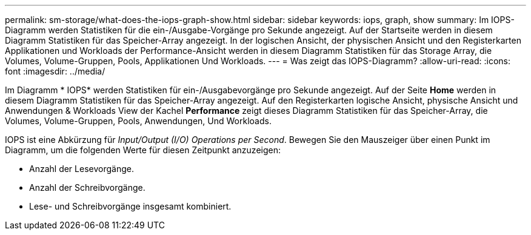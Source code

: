 ---
permalink: sm-storage/what-does-the-iops-graph-show.html 
sidebar: sidebar 
keywords: iops, graph, show 
summary: Im IOPS-Diagramm werden Statistiken für die ein-/Ausgabe-Vorgänge pro Sekunde angezeigt. Auf der Startseite werden in diesem Diagramm Statistiken für das Speicher-Array angezeigt. In der logischen Ansicht, der physischen Ansicht und den Registerkarten Applikationen und Workloads der Performance-Ansicht werden in diesem Diagramm Statistiken für das Storage Array, die Volumes, Volume-Gruppen, Pools, Applikationen Und Workloads. 
---
= Was zeigt das IOPS-Diagramm?
:allow-uri-read: 
:icons: font
:imagesdir: ../media/


[role="lead"]
Im Diagramm * IOPS* werden Statistiken für ein-/Ausgabevorgänge pro Sekunde angezeigt. Auf der Seite *Home* werden in diesem Diagramm Statistiken für das Speicher-Array angezeigt. Auf den Registerkarten logische Ansicht, physische Ansicht und Anwendungen & Workloads View der Kachel *Performance* zeigt dieses Diagramm Statistiken für das Speicher-Array, die Volumes, Volume-Gruppen, Pools, Anwendungen, Und Workloads.

IOPS ist eine Abkürzung für _Input/Output (I/O) Operations per Second_. Bewegen Sie den Mauszeiger über einen Punkt im Diagramm, um die folgenden Werte für diesen Zeitpunkt anzuzeigen:

* Anzahl der Lesevorgänge.
* Anzahl der Schreibvorgänge.
* Lese- und Schreibvorgänge insgesamt kombiniert.

